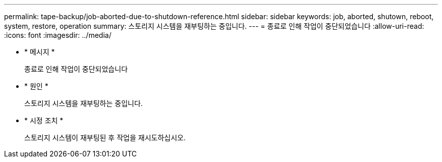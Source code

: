 ---
permalink: tape-backup/job-aborted-due-to-shutdown-reference.html 
sidebar: sidebar 
keywords: job, aborted, shutown, reboot, system, restore, operation 
summary: 스토리지 시스템을 재부팅하는 중입니다. 
---
= 종료로 인해 작업이 중단되었습니다
:allow-uri-read: 
:icons: font
:imagesdir: ../media/


[role="lead"]
* * 메시지 *
+
종료로 인해 작업이 중단되었습니다

* * 원인 *
+
스토리지 시스템을 재부팅하는 중입니다.

* * 시정 조치 *
+
스토리지 시스템이 재부팅된 후 작업을 재시도하십시오.


